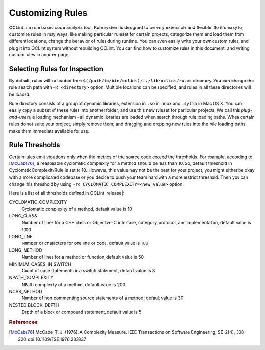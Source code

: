 Customizing Rules
=================

OCLint is a rule based code analysis tool. Rule system is designed to be very extensible and flexible. So it's easy to customize rules in may ways, like making particular ruleset for certain projects, categorize them and load them from different locations, change the behavior of rules during runtime. You can even easily write your own custom rules, and plug it into OCLint system without rebuilding OCLint. You can find how to customize rules in this document, and writing custom rules in another page.

Selecting Rules for Inspection
------------------------------

By default, rules will be loaded from ``$(/path/to/bin/oclint)/../lib/oclint/rules`` directory. You can change the rule search path with ``-R <directory>`` option. Multiple locations can be specified, and rules in all these directories will be loaded.

Rule directory consists of a group of dynamic libraries, extension in ``.so`` in Linux and ``.dylib`` in Mac OS X. You can easily copy a subset of these rules into another folder, and use this new ruleset for particular projects. We call this *plug-and-use* rule loading mechanism - all dynamic libraries are loaded when search through rule loading paths. When certain rules do not suite your project, simply remove them; and dragging and dropping new rules into the rule loading paths make them immediate available for use.

Rule Thresholds
---------------

Certain rules emit violations only when the metrics of the source code exceed the thresholds. For example, according to [McCabe76]_, a reasonable cyclomatic complexity for a method should be less than 10. So, default threshold in CyclomaticComplexityRule is set to 10. However, this value may not be the best for your project, you might either be okay with a more complicated codebase or you decide to push your team hard with a more restrict threshold. Then you can change this threshold by using ``-rc CYCLOMATIC_COMPLEXITY=<new_value>`` option.

Here is a list of all thresholds defined in OCLint |release|:

CYCLOMATIC_COMPLEXITY
    Cyclomatic complexity of a method, default value is 10
LONG_CLASS
    Number of lines for a C++ class or Objective-C interface, category, protocol, and implementation, default value is 1000
LONG_LINE
    Number of characters for one line of code, default value is 100
LONG_METHOD
    Number of lines for a method or function, default value is 50
MINIMUM_CASES_IN_SWITCH
    Count of case statements in a switch statement, default value is 3
NPATH_COMPLEXITY
    NPath complexity of a method, default value is 200
NCSS_METHOD
    Number of non-commenting source statements of a method, default value is 30
NESTED_BLOCK_DEPTH
    Depth of a block or compound statement, default value is 5

.. Write your own rules

.. rubric:: References

.. [McCabe76] McCabe, T. J. (1976). A Complexity Measure. IEEE Transactions on Software Engineering, SE-2(4), 308-320. doi:10.1109/TSE.1976.233837